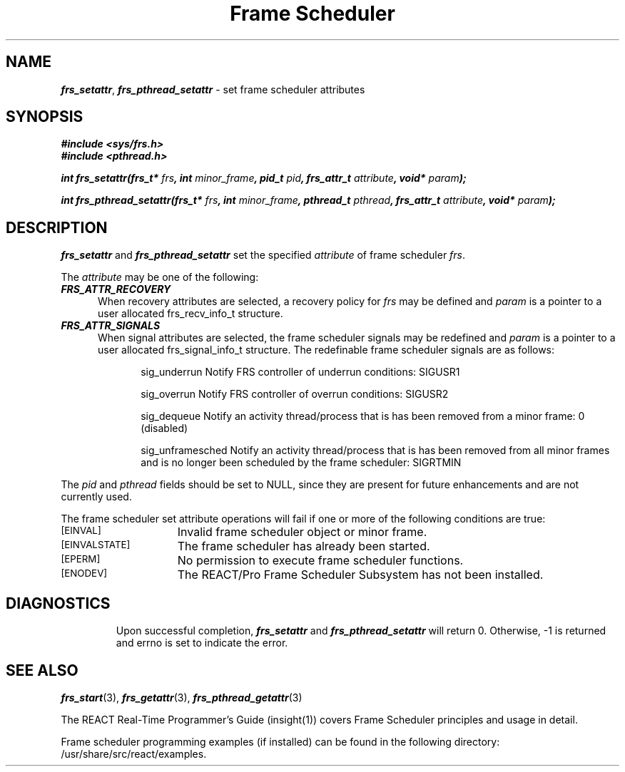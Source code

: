 '\"macro stdmacro
.TH "Frame Scheduler" 3
.SH NAME
\f4frs_setattr\fP, \f4frs_pthread_setattr\fP \- set frame scheduler attributes
.SH SYNOPSIS
\f4#include <sys/frs.h>\f1
.br
\f4#include <pthread.h>\f1
.P
\f4int frs_setattr(frs_t* \f2frs\fP, int \f2minor_frame\fP, pid_t \f2pid\fP, frs_attr_t \f2attribute\fP, void* \f2param\fP);\f1
.P
\f4int frs_pthread_setattr(frs_t* \f2frs\fP, int \f2minor_frame\fP, pthread_t \f2pthread\fP, frs_attr_t \f2attribute\fP, void* \f2param\fP);\f1
.fi
.SH DESCRIPTION
\f4frs_setattr\fP and \f4frs_pthread_setattr\fP set the specified \f2attribute\fP
of frame scheduler \f2frs\fP.
.P
The \f2attribute\fP may be one of the following:
.TP 5
\f4FRS_ATTR_RECOVERY\fP
When recovery attributes are selected, a recovery policy for \f2frs\fP
may be defined and \f2param\fP is a pointer to a user allocated frs_recv_info_t
structure.
.TP 5
\f4FRS_ATTR_SIGNALS\fP
When signal attributes are selected, the frame scheduler signals may
be redefined and \f2param\fP is a pointer to a user allocated frs_signal_info_t
structure.  The redefinable frame scheduler signals are as follows:
.P
.in +1i
sig_underrun
Notify FRS controller of underrun conditions: SIGUSR1
.sp
sig_overrun
Notify FRS controller of overrun conditions: SIGUSR2
.sp
sig_dequeue
Notify an activity thread/process that is has been removed from a
minor frame: 0 (disabled)
.sp
sig_unframesched
Notify an activity thread/process that is has been removed from all minor
frames and is no longer been scheduled by the frame scheduler: SIGRTMIN
.P
The \f2pid\fP and \f2pthread\fP fields should be set to NULL, since they
are present for future enhancements and are not currently used.
.P
The frame scheduler set attribute operations will fail if one or more of
the following conditions are true:
.TP 15
.SM
\%[EINVAL]
Invalid frame scheduler object or minor frame.
.TP 15
.SM
\%[EINVALSTATE]
The frame scheduler has already been started.
.TP 15
.SM
\%[EPERM]
No permission to execute frame scheduler functions.
.TP 15
.SM
\%[ENODEV]
The REACT/Pro Frame Scheduler Subsystem has not been installed.
.TP 15
.SM
.SH "DIAGNOSTICS"
Upon successful completion, \f4frs_setattr\fP and \f4frs_pthread_setattr\fP
will return 0.
Otherwise, -1 is returned and errno is set to indicate the error.
.SH "SEE ALSO"
\f4frs_start\f1(3),
\f4frs_getattr\f1(3),
\f4frs_pthread_getattr\f1(3)
.P
The REACT Real-Time Programmer's Guide (insight(1)) covers Frame Scheduler
principles and usage in detail.
.P
Frame scheduler programming examples (if installed) can be found in the
following directory: /usr/share/src/react/examples.
